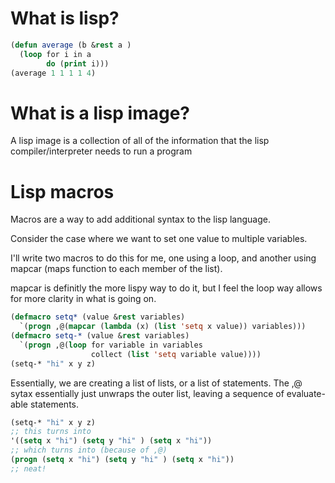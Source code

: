 
* What is lisp?
#+begin_src lisp
(defun average (b &rest a )
  (loop for i in a
        do (print i)))
(average 1 1 1 1 4)
#+end_src

#+RESULTS:
: 3

* What is a lisp image?
A lisp image is a collection of all of the information that the lisp
compiler/interpreter needs to run a program

* Lisp macros
Macros are a way to add additional syntax to the lisp language.

Consider the case where we want to set one value to multiple variables.

I'll write two macros to do this for me, one using a loop, and another using
mapcar (maps function to each member of the list).

mapcar is definitly the more lispy way to do it, but I feel the loop way allows
for more clarity in what is going on.
#+begin_src lisp
(defmacro setq* (value &rest variables)
  `(progn ,@(mapcar (lambda (x) (list 'setq x value)) variables)))
(defmacro setq-* (value &rest variables)
  `(progn ,@(loop for variable in variables
                  collect (list 'setq variable value))))
(setq-* "hi" x y z)
#+end_src

#+RESULTS:
: hi
Essentially, we are creating a list of lists, or a list of statements. The ,@
sytax essentially just unwraps the outer list, leaving a sequence of
evaluate-able statements.

#+begin_src lisp
(setq-* "hi" x y z)
;; this turns into
'((setq x "hi") (setq y "hi" ) (setq x "hi"))
;; which turns into (because of ,@)
(progn (setq x "hi") (setq y "hi" ) (setq x "hi"))
;; neat!
#+end_src
